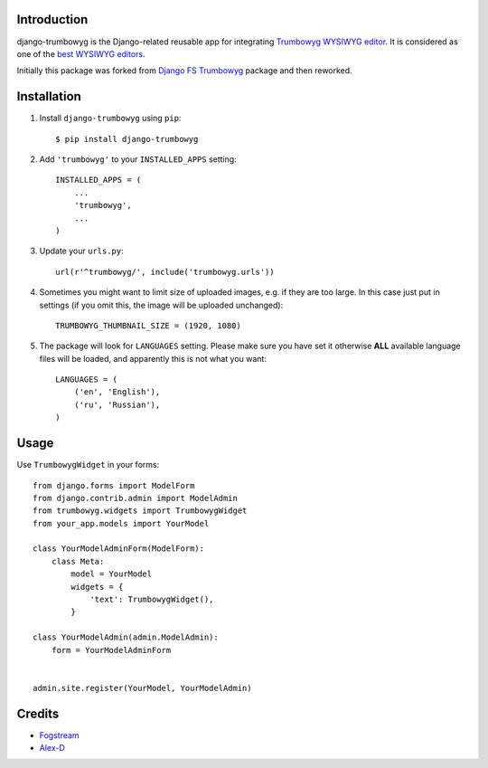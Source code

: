 Introduction
============

django-trumbowyg is the Django-related reusable app for integrating `Trumbowyg WYSIWYG editor <http://alex-d.github.io/Trumbowyg/>`_. It is considered as one of the `best WYSIWYG editors <https://github.com/iDoRecall/comparisons/blob/master/JavaScript-WYSIWYG-editors.md>`_.

Initially this package was forked from `Django FS Trumbowyg <https://bitbucket.org/fogstream/django-fs-trumbowyg/>`_ package and then reworked.


Installation
============

1. Install ``django-trumbowyg`` using ``pip``::

    $ pip install django-trumbowyg

2. Add ``'trumbowyg'`` to your ``INSTALLED_APPS`` setting::

    INSTALLED_APPS = (
        ...
        'trumbowyg',
        ...
    )

3. Update your ``urls.py``::

    url(r'^trumbowyg/', include('trumbowyg.urls'))

4. Sometimes you might want to limit size of uploaded images, e.g. if they are too large. In this case just put in settings (if you omit this, the image will be uploaded unchanged)::

    TRUMBOWYG_THUMBNAIL_SIZE = (1920, 1080)
	
5. The package will look for ``LANGUAGES`` setting. Please make sure you have set it otherwise **ALL** available language files will be loaded, and apparently this is not what you want::

    LANGUAGES = (
        ('en', 'English'),
        ('ru', 'Russian'),
    )


Usage
=====

Use ``TrumbowygWidget`` in your forms::

    from django.forms import ModelForm
    from django.contrib.admin import ModelAdmin
    from trumbowyg.widgets import TrumbowygWidget
    from your_app.models import YourModel

    class YourModelAdminForm(ModelForm):
        class Meta:
            model = YourModel
            widgets = {
                'text': TrumbowygWidget(),
            }

    class YourModelAdmin(admin.ModelAdmin):
        form = YourModelAdminForm


    admin.site.register(YourModel, YourModelAdmin)


Credits
=======

- `Fogstream <http://fogstream.ru/>`_
- `Alex-D <http://alex-d.fr/>`_
